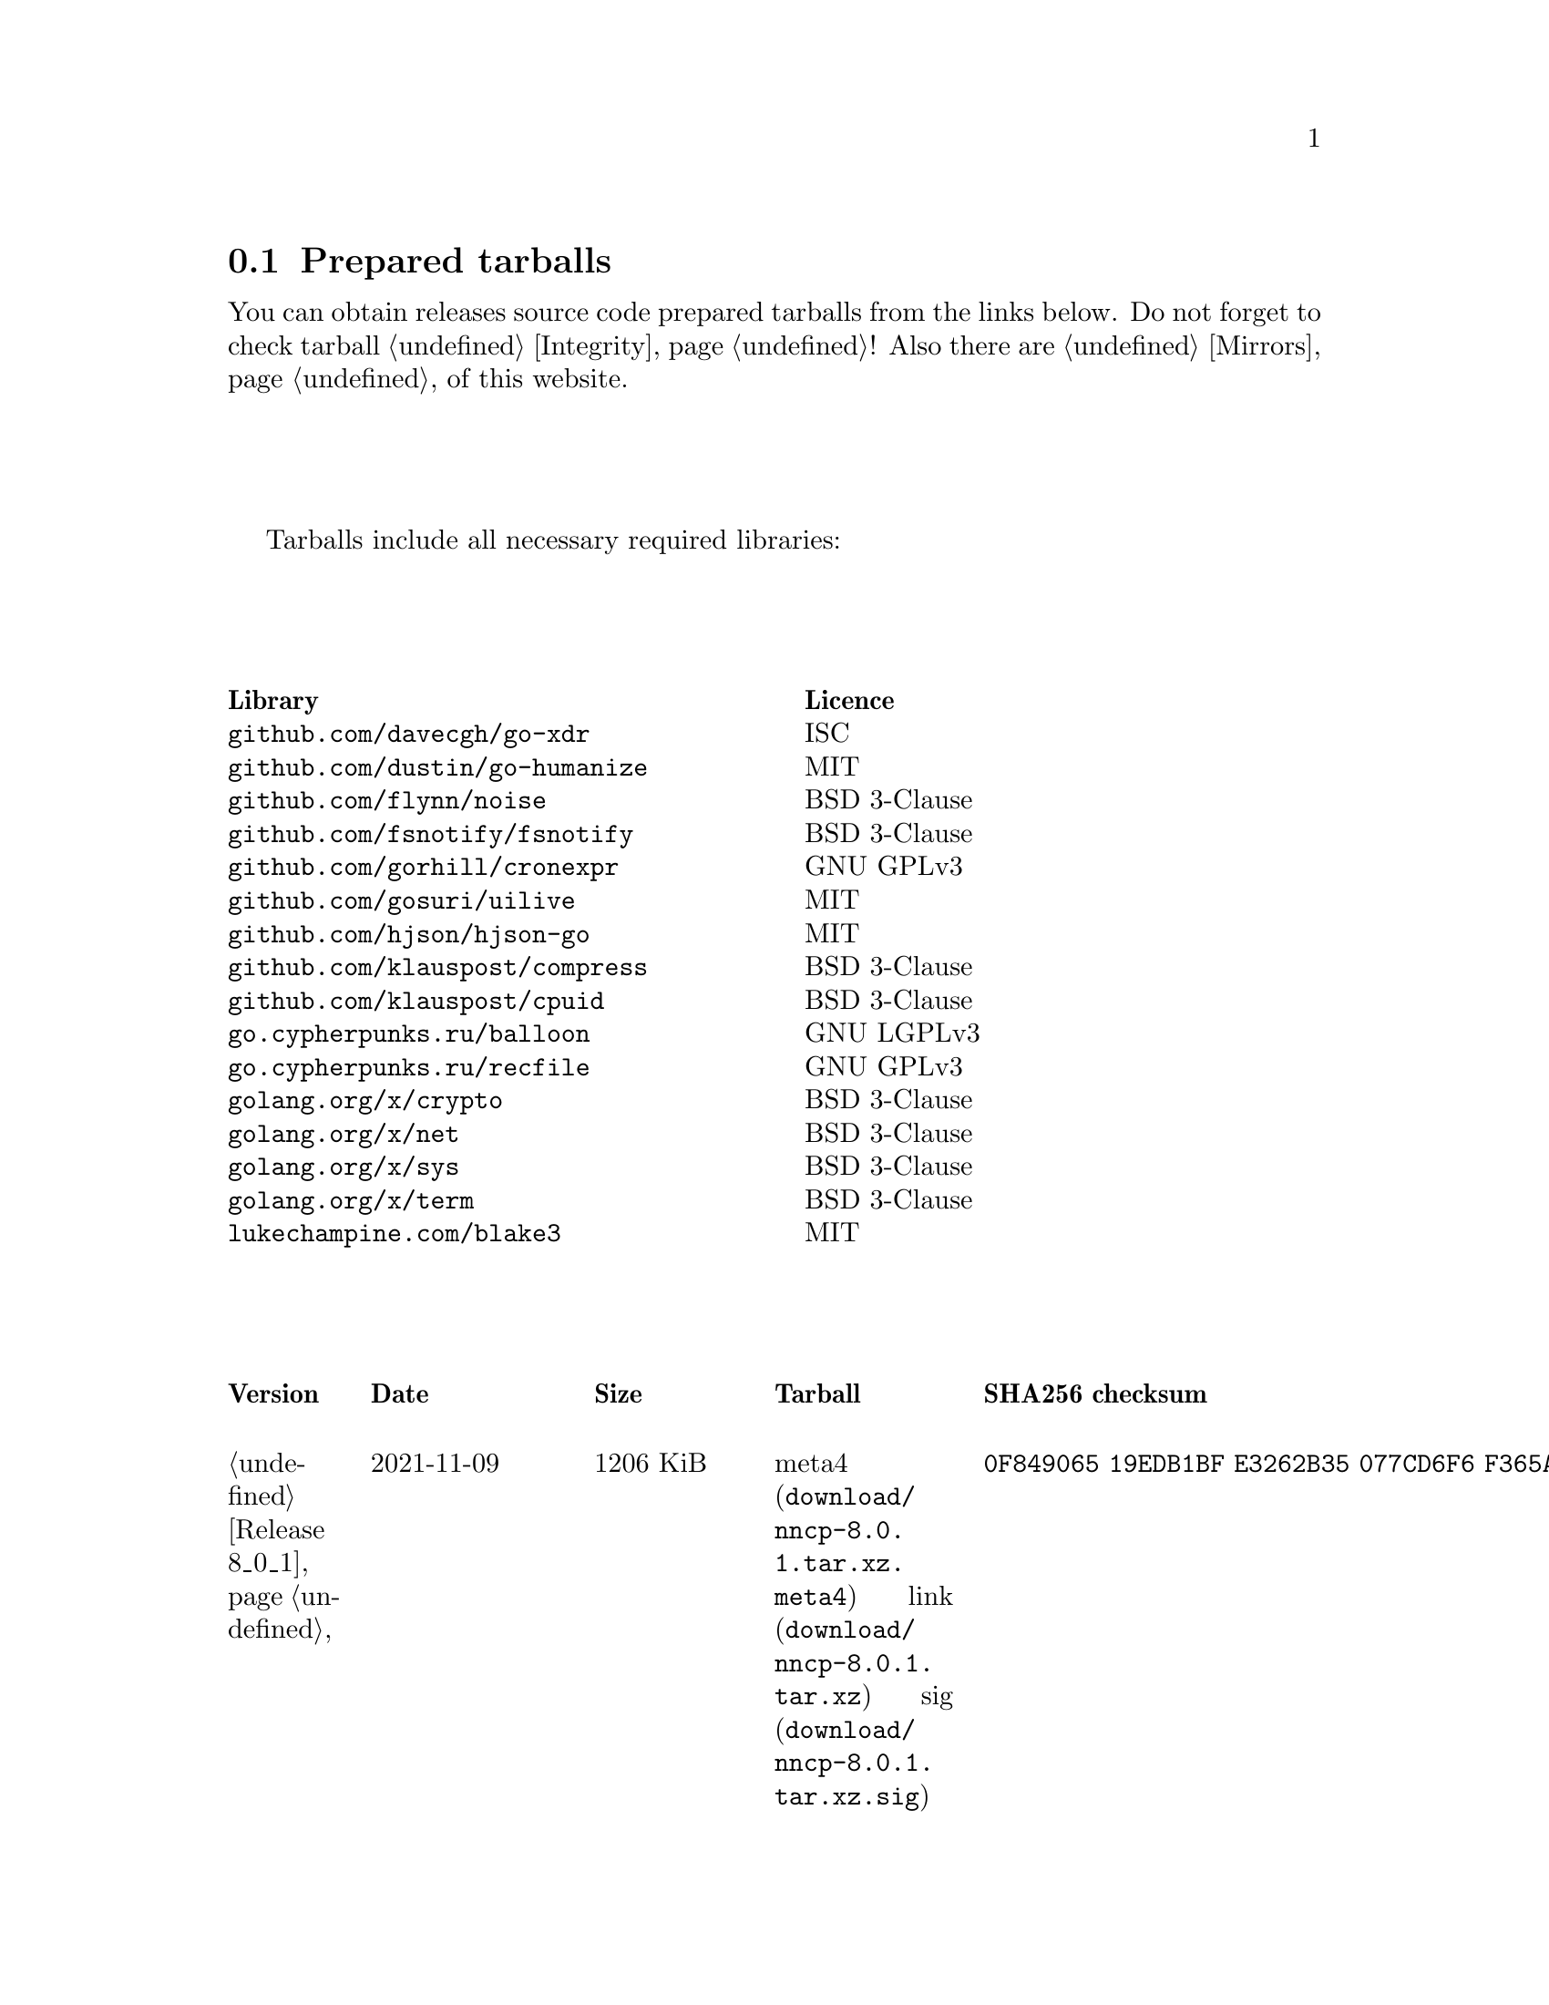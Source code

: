 @node Tarballs
@section Prepared tarballs

You can obtain releases source code prepared tarballs from the links below.
Do not forget to check tarball @ref{Integrity, integrity}! Also there
are @ref{Mirrors, mirrors} of this website.

Tarballs include all necessary required libraries:

@multitable @columnfractions .50 .50
@headitem Library @tab Licence
@item @code{github.com/davecgh/go-xdr} @tab ISC
@item @code{github.com/dustin/go-humanize} @tab MIT
@item @code{github.com/flynn/noise} @tab BSD 3-Clause
@item @code{github.com/fsnotify/fsnotify} @tab BSD 3-Clause
@item @code{github.com/gorhill/cronexpr} @tab GNU GPLv3
@item @code{github.com/gosuri/uilive} @tab MIT
@item @code{github.com/hjson/hjson-go} @tab MIT
@item @code{github.com/klauspost/compress} @tab BSD 3-Clause
@item @code{github.com/klauspost/cpuid} @tab BSD 3-Clause
@item @code{go.cypherpunks.ru/balloon} @tab GNU LGPLv3
@item @code{go.cypherpunks.ru/recfile} @tab GNU GPLv3
@item @code{golang.org/x/crypto} @tab BSD 3-Clause
@item @code{golang.org/x/net} @tab BSD 3-Clause
@item @code{golang.org/x/sys} @tab BSD 3-Clause
@item @code{golang.org/x/term} @tab BSD 3-Clause
@item @code{lukechampine.com/blake3} @tab MIT
@end multitable

@multitable {XXXXX} {XXXX-XX-XX} {XXXX KiB} {meta4 link sig} {xxxxxxxxxxxxxxxxxxxxxxxxxxxxxxxxxxxxxxxxxxxxxxxxxxxxxxxxxxxxxxxxxxxxxxx}
@headitem Version @tab Date @tab Size @tab Tarball @tab SHA256 checksum

@item @ref{Release 8_0_1, 8.0.1} @tab 2021-11-09 @tab 1206 KiB
@tab
    @url{download/nncp-8.0.1.tar.xz.meta4, meta4}
    @url{download/nncp-8.0.1.tar.xz, link}
    @url{download/nncp-8.0.1.tar.xz.sig, sig}
@tab @code{0F849065 19EDB1BF E3262B35 077CD6F6 F365A897 2BA7D369 4864F3CE 4CA4C5A0}

@item @ref{Release 8_0_0, 8.0.0} @tab 2021-11-08 @tab 1203 KiB
@tab
    @url{download/nncp-8.0.0.tar.xz.meta4, meta4}
    @url{download/nncp-8.0.0.tar.xz, link}
    @url{download/nncp-8.0.0.tar.xz.sig, sig}
@tab @code{376BE15D 956AE171 2D04B607 15D53B17 62CDFA72 86AA9957 2D8E4641 4DA987F0}

@item @ref{Release 7_7_0, 7.7.0} @tab 2021-09-11 @tab 1180 KiB
@tab
    @url{download/nncp-7.7.0.tar.xz.meta4, meta4}
    @url{download/nncp-7.7.0.tar.xz, link}
    @url{download/nncp-7.7.0.tar.xz.sig, sig}
@tab @code{A692A2FC 963CB0A4 5BFD5B7F 497A26D0 BD738630 4F9FA3CD 526DC69F CA3929EE}

@item @ref{Release 7_6_0, 7.6.0} @tab 2021-08-08 @tab 1153 KiB
@tab
    @url{download/nncp-7.6.0.tar.xz.meta4, meta4}
    @url{download/nncp-7.6.0.tar.xz, link}
    @url{download/nncp-7.6.0.tar.xz.sig, sig}
@tab @code{00852E80 70415154 197A5555 DDAE636E 6E3940EC DD53D39E A69E5FF1 531BA4C6}

@item @ref{Release 7_5_1, 7.5.1} @tab 2021-08-05 @tab 1147 KiB
@tab
    @url{download/nncp-7.5.1.tar.xz.meta4, meta4}
    @url{download/nncp-7.5.1.tar.xz, link}
    @url{download/nncp-7.5.1.tar.xz.sig, sig}
@tab @code{B093A745 C2EB9F5F E8341ED2 A6F1EE75 701B2646 B5701BAA F4E760D9 32CDD91A}

@item @ref{Release 7_5_0, 7.5.0} @tab 2021-07-28 @tab 1151 KiB
@tab
    @url{download/nncp-7.5.0.tar.xz.meta4, meta4}
    @url{download/nncp-7.5.0.tar.xz, link}
    @url{download/nncp-7.5.0.tar.xz.sig, sig}
@tab @code{14D92DC5 B8164EE4 4926D7AF 46DA9F23 0C8F6207 350CC747 6DB5CDFB 8E7C3FE4}

@item @ref{Release 7_4_0, 7.4.0} @tab 2021-07-19 @tab 1153 KiB
@tab
    @url{download/nncp-7.4.0.tar.xz.meta4, meta4}
    @url{download/nncp-7.4.0.tar.xz, link}
    @url{download/nncp-7.4.0.tar.xz.sig, sig}
@tab @code{F7499FBF B0658054 F2732722 D54FE31E A0F105FD 9970B5BB 6413A9CC 065CB0EB}

@item @ref{Release 7_3_2, 7.3.2} @tab 2021-07-12 @tab 1141 KiB
@tab
    @url{download/nncp-7.3.2.tar.xz.meta4, meta4}
    @url{download/nncp-7.3.2.tar.xz, link}
    @url{download/nncp-7.3.2.tar.xz.sig, sig}
@tab @code{65F6A230 04189D3F 307D160C AE97F99A 620DDA23 52821652 15DDC946 F6CC4B7F}

@item @ref{Release 7_3_1, 7.3.1} @tab 2021-07-11 @tab 1142 KiB
@tab
    @url{download/nncp-7.3.1.tar.xz.meta4, meta4}
    @url{download/nncp-7.3.1.tar.xz, link}
    @url{download/nncp-7.3.1.tar.xz.sig, sig}
@tab @code{8611DC6A 3EAC7FFA A6A1C688 2073AB4D A4E93D36 C864F050 C5F880FE 10FCFC46}

@item @ref{Release 7_3_0, 7.3.0} @tab 2021-07-10 @tab 1141 KiB
@tab
    @url{download/nncp-7.3.0.tar.xz.meta4, meta4}
    @url{download/nncp-7.3.0.tar.xz, link}
    @url{download/nncp-7.3.0.tar.xz.sig, sig}
@tab @code{CB34487A 6D7EF507 04D4B8F9 5A16EF16 CC841D3D 7F5423B1 EBB7979D 1062EB4E}

@item @ref{Release 7_2_1, 7.2.1} @tab 2021-07-09 @tab 1139 KiB
@tab
    @url{download/nncp-7.2.1.tar.xz.meta4, meta4}
    @url{download/nncp-7.2.1.tar.xz, link}
    @url{download/nncp-7.2.1.tar.xz.sig, sig}
@tab @code{6462BA44 7DB30234 DA6DFB4B B5BF890F 6CA2CC36 697B3AE7 E6F86B86 94AC97D6}

@item @ref{Release 7_2_0, 7.2.0} @tab 2021-07-08 @tab 1136 KiB
@tab
    @url{download/nncp-7.2.0.tar.xz.meta4, meta4}
    @url{download/nncp-7.2.0.tar.xz, link}
    @url{download/nncp-7.2.0.tar.xz.sig, sig}
@tab @code{70DBB97B 86C9B4B6 E35CFF02 B8C9FAE2 4323EEA5 C56403A2 66CBA268 D82F5077}

@item @ref{Release 7_1_1, 7.1.1} @tab 2021-07-06 @tab 1132 KiB
@tab
    @url{download/nncp-7.1.1.tar.xz.meta4, meta4}
    @url{download/nncp-7.1.1.tar.xz, link}
    @url{download/nncp-7.1.1.tar.xz.sig, sig}
@tab @code{B741C9E3 EC3DB342 893FE081 888C40E4 B94E4298 E5C1A8E0 BA4D179C C239CCCA}

@item @ref{Release 7_1_0, 7.1.0} @tab 2021-07-04 @tab 1142 KiB
@tab
    @url{download/nncp-7.1.0.tar.xz.meta4, meta4}
    @url{download/nncp-7.1.0.tar.xz, link}
    @url{download/nncp-7.1.0.tar.xz.sig, sig}
@tab @code{D3BC010F 5D86BB59 E07A2A84 2FF9C73B 4C2F780B 807EF25C E4BC477C E40764A6}

@item @ref{Release 7_0_0, 7.0.0} @tab 2021-06-30 @tab 1123 KiB
@tab
    @url{download/nncp-7.0.0.tar.xz.meta4, meta4}
    @url{download/nncp-7.0.0.tar.xz, link}
    @url{download/nncp-7.0.0.tar.xz.sig, sig}
@tab @code{D4D28E9A CF40FE12 68BDE134 9CD36076 282395BE 70094EFB 0DB75CE8 C32EA664}

@item @ref{Release 6_6_0, 6.6.0} @tab 2021-06-26 @tab 1041 KiB
@tab
    @url{download/nncp-6.6.0.tar.xz.meta4, meta4}
    @url{download/nncp-6.6.0.tar.xz, link}
    @url{download/nncp-6.6.0.tar.xz.sig, sig}
@tab @code{73DB666F A5C30282 770516B2 F39F1240 74117B45 A9F4B484 0361861A 183577F1}

@item @ref{Release 6_5_0, 6.5.0} @tab 2021-05-30 @tab 1041 KiB
@tab
    @url{download/nncp-6.5.0.tar.xz.meta4, meta4}
    @url{download/nncp-6.5.0.tar.xz, link}
    @url{download/nncp-6.5.0.tar.xz.sig, sig}
@tab @code{241D2AA7 27275CCF 86F06797 1AA8B3B8 D625C85C 4279DFDE 560216E3 38670B9A}

@item @ref{Release 6_4_0, 6.4.0} @tab 2021-04-22 @tab 1042 KiB
@tab
    @url{download/nncp-6.4.0.tar.xz.meta4, meta4}
    @url{download/nncp-6.4.0.tar.xz, link}
    @url{download/nncp-6.4.0.tar.xz.sig, sig}
@tab @code{3D0D1156 D69AF698 D402663C F84E51CC 3D40A50D 300E34D1 105A6F75 32E4B99B}

@item @ref{Release 6_3_0, 6.3.0} @tab 2021-04-14 @tab 1042 KiB
@tab
    @url{download/nncp-6.3.0.tar.xz.meta4, meta4}
    @url{download/nncp-6.3.0.tar.xz, link}
    @url{download/nncp-6.3.0.tar.xz.sig, sig}
@tab @code{76C26A11 E3423540 BB7B8470 820176A3 5FCD0493 B21A872E C223EB94 43BA466B}

@item @ref{Release 6_2_1, 6.2.1} @tab 2021-03-26 @tab 1038 KiB
@tab
    @url{download/nncp-6.2.1.tar.xz.meta4, meta4}
    @url{download/nncp-6.2.1.tar.xz, link}
    @url{download/nncp-6.2.1.tar.xz.sig, sig}
@tab @code{D9682D95 4D68025A F5B07516 258D9FFC DA29A4D7 E7E1635B E0C219A1 C5DDB067}

@item @ref{Release 6_2_0, 6.2.0} @tab 2021-03-07 @tab 1038 KiB
@tab
    @url{download/nncp-6.2.0.tar.xz.meta4, meta4}
    @url{download/nncp-6.2.0.tar.xz, link}
    @url{download/nncp-6.2.0.tar.xz.sig, sig}
@tab @code{272CEDED 69FFF3B3 78767297 3199481A C610B753 BB82C22E ECEC45FC 05DA40FE}

@item @ref{Release 6_1_0, 6.1.0} @tab 2021-02-24 @tab 1040 KiB
@tab
    @url{download/nncp-6.1.0.tar.xz.meta4, meta4}
    @url{download/nncp-6.1.0.tar.xz, link}
    @url{download/nncp-6.1.0.tar.xz.sig, sig}
@tab @code{083A533F 7D021206 9AE07F9F D6CD22E3 C5BE09E8 30F2C9C4 97D97CF6 14E5413F}

@item @ref{Release 6_0_0, 6.0.0} @tab 2021-01-23 @tab 1028 KiB
@tab
    @url{download/nncp-6.0.0.tar.xz.meta4, meta4}
    @url{download/nncp-6.0.0.tar.xz, link}
    @url{download/nncp-6.0.0.tar.xz.sig, sig}
@tab @code{42FE8AA5 4520B3A1 ABB50D66 1BBBA6A1 41CE4E74 9B4816B0 D4C6845D 67465916}

@item @ref{Release 5_6_0, 5.6.0} @tab 2021-01-17 @tab 1024 KiB
@tab
    @url{download/nncp-5.6.0.tar.xz.meta4, meta4}
    @url{download/nncp-5.6.0.tar.xz, link}
    @url{download/nncp-5.6.0.tar.xz.sig, sig}
@tab @code{1DC83F05 F14A3C3B 95820046 C60B170E B8C8936F 142A5B9A 1E943E6F 4CEFBDE3}

@item @ref{Release 5_5_1, 5.5.1} @tab 2021-01-11 @tab 1165 KiB
@tab
    @url{download/nncp-5.5.1.tar.xz.meta4, meta4}
    @url{download/nncp-5.5.1.tar.xz, link}
    @url{download/nncp-5.5.1.tar.xz.sig, sig}
@tab @code{E7DEED7A D3BA696C F64359C0 DC0A93AD 109950C5 6660D028 5FD7BB57 120C9CF7}

@item @ref{Release 5_5_0, 5.5.0} @tab 2021-01-07 @tab 1161 KiB
@tab
    @url{download/nncp-5.5.0.tar.xz.meta4, meta4}
    @url{download/nncp-5.5.0.tar.xz, link}
    @url{download/nncp-5.5.0.tar.xz.sig, sig}
@tab @code{EF0CBEE1 520BE97D A210794C 172BF444 E6F75DB2 84F5BD05 66919193 326AED77}

@item @ref{Release 5_4_1, 5.4.1} @tab 2020-09-28 @tab 1143 KiB
@tab
    @url{download/nncp-5.4.1.tar.xz.meta4, meta4}
    @url{download/nncp-5.4.1.tar.xz, link}
    @url{download/nncp-5.4.1.tar.xz.sig, sig}
@tab @code{A02D0C9B 51533DF8 115C17E1 02F8C485 9F7B805A 64290CDF 79151BA9 E627FA63}

@item @ref{Release 5_3_3, 5.3.3} @tab 2020-01-23 @tab 1116 KiB
@tab
    @url{download/nncp-5.3.3.tar.xz.meta4, meta4}
    @url{download/nncp-5.3.3.tar.xz, link}
    @url{download/nncp-5.3.3.tar.xz.sig, sig}
@tab @code{707CD852 4E424C24 BCB22D6B 4BC81709 71C42A5F E0062B93 A8D1DD9D 7FB365D0}

@item @ref{Release 5_3_2, 5.3.2} @tab 2019-12-28 @tab 1118 KiB
@tab
    @url{download/nncp-5.3.2.tar.xz.meta4, meta4}
    @url{download/nncp-5.3.2.tar.xz, link}
    @url{download/nncp-5.3.2.tar.xz.sig, sig}
@tab @code{6E2D1B3C CA0DD462 A6F5F8DE 5CB8DE15 C3D33C74 238A2C52 373C7BD6 A126A834}

@item @ref{Release 5_3_1, 5.3.1} @tab 2019-12-25 @tab 1117 KiB
@tab
    @url{download/nncp-5.3.1.tar.xz.meta4, meta4}
    @url{download/nncp-5.3.1.tar.xz, link}
    @url{download/nncp-5.3.1.tar.xz.sig, sig}
@tab @code{23A52819 F0395A6A E05E4176 017DCA3C 4A20A023 EEADA6A3 3168E58D BEE34A5B}

@item @ref{Release 5_3_0, 5.3.0} @tab 2019-12-22 @tab 1112 KiB
@tab
    @url{download/nncp-5.3.0.tar.xz.meta4, meta4}
    @url{download/nncp-5.3.0.tar.xz, link}
    @url{download/nncp-5.3.0.tar.xz.sig, sig}
@tab @code{9F093115 506D00E7 2E41ACD6 3F283172 8430E1C2 8BA4A941 FFA3C65D 89AD4ED0}

@item @ref{Release 5_2_1, 5.2.1} @tab 2019-12-15 @tab 1109 KiB
@tab
    @url{download/nncp-5.2.1.tar.xz.meta4, meta4}
    @url{download/nncp-5.2.1.tar.xz, link}
    @url{download/nncp-5.2.1.tar.xz.sig, sig}
@tab @code{983D1A8A 4398C281 76356AE1 C5541124 B0755555 D115063B D1388F85 9C4A6B3E}

@item @ref{Release 5_2_0, 5.2.0} @tab 2019-12-14 @tab 1109 KiB
@tab
    @url{download/nncp-5.2.0.tar.xz.meta4, meta4}
    @url{download/nncp-5.2.0.tar.xz, link}
    @url{download/nncp-5.2.0.tar.xz.sig, sig}
@tab @code{FFC55467 8B4ECCA6 92D90F42 ACC0286D 209E054E EA1CBF87 0307003E CF219610}

@item @ref{Release 5_1_2, 5.1.2} @tab 2019-12-13 @tab 1106 KiB
@tab
    @url{download/nncp-5.1.2.tar.xz.meta4, meta4}
    @url{download/nncp-5.1.2.tar.xz, link}
    @url{download/nncp-5.1.2.tar.xz.sig, sig}
@tab @code{52B2043B 1B22D20F C44698EC AFE5FF46 F99B4DD5 2C392D4D 25FE1580 993263B3}

@item @ref{Release 5_1_1, 5.1.1} @tab 2019-12-01 @tab 1103 KiB
@tab
    @url{download/nncp-5.1.1.tar.xz.meta4, meta4}
    @url{download/nncp-5.1.1.tar.xz, link}
    @url{download/nncp-5.1.1.tar.xz.sig, sig}
@tab @code{B9537678 E5B549BA 6FA0D20D 41B2D4A9 4ED31F2C AB9FAF63 A388D95E 7662A93F}

@item @ref{Release 5_1_0, 5.1.0} @tab 2019-11-24 @tab 1103 KiB
@tab
    @url{download/nncp-5.1.0.tar.xz.meta4, meta4}
    @url{download/nncp-5.1.0.tar.xz, link}
    @url{download/nncp-5.1.0.tar.xz.sig, sig}
@tab @code{6F5B74EC 952EAFEC 2A787463 CE1E808E CC990F03 D46F28E9 A89BAB55 5A2C2214}

@item @ref{Release 5_0_0, 5.0.0} @tab 2019-11-15 @tab 1099 KiB
@tab
    @url{download/nncp-5.0.0.tar.xz.meta4, meta4}
    @url{download/nncp-5.0.0.tar.xz, link}
    @url{download/nncp-5.0.0.tar.xz.sig, sig}
@tab @code{3696D7EE B0783E91 87E5EEF4 EFC35235 10452353 7C51FA4C 9BD3CBEE A22678B3}

@item @ref{Release 4_1, 4.1} @tab 2019-05-01 @tab 1227 KiB
@tab
    @url{download/nncp-4.1.tar.xz.meta4, meta4}
    @url{download/nncp-4.1.tar.xz, link}
    @url{download/nncp-4.1.tar.xz.sig, sig}
@tab @code{29AEC53D EC914906 D7C47194 0955A32E 2BF470E6 9B8E09D3 AF3B62D8 CC8E541E}

@item @ref{Release 4_0, 4.0} @tab 2019-04-28 @tab 1227 KiB
@tab
    @url{download/nncp-4.0.tar.xz.meta4, meta4}
    @url{download/nncp-4.0.tar.xz, link}
    @url{download/nncp-4.0.tar.xz.sig, sig}
@tab @code{EAFA6272 22E355FC EB772A90 FC6DEA8E AE1F1695 3F48A4A3 57ADA0B4 FF918452}

@item @ref{Release 3_4, 3.4} @tab 2018-06-10 @tab 1154 KiB
@tab
    @url{download/nncp-3.4.tar.xz.meta4, meta4}
    @url{download/nncp-3.4.tar.xz, link}
    @url{download/nncp-3.4.tar.xz.sig, sig}
@tab @code{9796C4CB 7B670FC7 5FEED3CD 467CA556 B230387D 935B09BB 4B19FD57 FD17FFBA}

@item @ref{Release 3_3, 3.3} @tab 2018-06-02 @tab 1152 KiB
@tab
    @url{download/nncp-3.3.tar.xz.meta4, meta4}
    @url{download/nncp-3.3.tar.xz, link}
    @url{download/nncp-3.3.tar.xz.sig, sig}
@tab @code{1F8FA9B4 6125D8A9 0608298B A1ED87E1 12DB2D8B 81C766DE F4DFE191 C7B1BFC2}

@item @ref{Release 3_2, 3.2} @tab 2018-05-27 @tab 1147 KiB
@tab
    @url{download/nncp-3.2.tar.xz.meta4, meta4}
    @url{download/nncp-3.2.tar.xz, link}
    @url{download/nncp-3.2.tar.xz.sig, sig}
@tab @code{BE76802F 1E273D1D E91F0648 A7CB23C5 989F5390 A36F2D0C FD873046 51B9141E}

@item @ref{Release 3_1, 3.1} @tab 2018-02-18 @tab 1145 KiB
@tab
    @url{download/nncp-3.1.tar.xz.meta4, meta4}
    @url{download/nncp-3.1.tar.xz, link}
    @url{download/nncp-3.1.tar.xz.sig, sig}
@tab @code{B9344516 4230B58E 8AAADAA2 066F37F2 493CCB71 B025126B BCAD8FAD 6535149F}

@item @ref{Release 3_0, 3.0} @tab 2017-12-30 @tab 993 KiB
@tab
    @url{download/nncp-3.0.tar.xz.meta4, meta4}
    @url{download/nncp-3.0.tar.xz, link}
    @url{download/nncp-3.0.tar.xz.sig, sig}
@tab @code{248B2257 2F576E79 A19672E9 B82EB649 18FC95A9 194408C0 67EA4DD3 0468286D}

@item @ref{Release 2_0, 2.0} @tab 2017-12-02 @tab 986 KiB
@tab
    @url{download/nncp-2.0.tar.xz.meta4, meta4}
    @url{download/nncp-2.0.tar.xz, link}
    @url{download/nncp-2.0.tar.xz.sig, sig}
@tab @code{BEF31B13 FB25381E A511FB77 067798AB 27409238 BDF5600F E2EADB29 E5E78996}

@item @ref{Release 1_0, 1.0} @tab 2017-12-02 @tab 987 KiB
@tab
    @url{download/nncp-1.0.tar.xz.meta4, meta4}
    @url{download/nncp-1.0.tar.xz, link}
    @url{download/nncp-1.0.tar.xz.sig, sig}
@tab @code{68BF7803 CD25F59A 56D9FD6C 695002B5 BFBAF591 8A6583F4 3139FC28 CA1AB4AF}

@item @ref{Release 0_12, 0.12} @tab 2017-10-08 @tab 978 KiB
@tab
    @url{download/nncp-0.12.tar.xz.meta4, meta4}
    @url{download/nncp-0.12.tar.xz, link}
    @url{download/nncp-0.12.tar.xz.sig, sig}
@tab @code{707B4005 97753B29 73A5F3E5 DAB51B92 21CC296D 690EF4BC ADE93E0D 2595A5F2}

@item @ref{Release 0_11, 0.11} @tab 2017-08-21 @tab 1031 KiB
@tab
    @url{download/nncp-0.11.tar.xz.meta4, meta4}
    @url{download/nncp-0.11.tar.xz, link}
    @url{download/nncp-0.11.tar.xz.sig, sig}
@tab @code{D0F73C3B ADBF6B8B 13641A61 4D34F65F 20AF4C84 90894331 BF1F1609 2D65E719}

@item @ref{Release 0_10, 0.10} @tab 2017-07-04 @tab 949 KiB
@tab
    @url{download/nncp-0.10.tar.xz.meta4, meta4}
    @url{download/nncp-0.10.tar.xz, link}
    @url{download/nncp-0.10.tar.xz.sig, sig}
@tab @code{DCE7C762 2F9281EB 282F1A67 5CA6500E 854F2DEC D60F3264 07872B91 4F4E6FA0}

@item @ref{Release 0_9, 0.9} @tab 2017-05-17 @tab 942 KiB
@tab
    @url{download/nncp-0.9.tar.xz.meta4, meta4}
    @url{download/nncp-0.9.tar.xz, link}
    @url{download/nncp-0.9.tar.xz.sig, sig}
@tab @code{8D0765A5 F9D81086 7E1F5AB4 52A9464D C5035CCB 4E09A29A 9C9A4934 1A72AB2C}

@item @ref{Release 0_8, 0.8} @tab 2017-04-30 @tab 932 KiB
@tab
    @url{download/nncp-0.8.tar.xz.meta4, meta4}
    @url{download/nncp-0.8.tar.xz, link}
    @url{download/nncp-0.8.tar.xz.sig, sig}
@tab @code{9BD607D5 C5551857 B7E9277D 0E857936 1DB7353A E0F1556E EA9B1D91 8305B184}

@item @ref{Release 0_7, 0.7} @tab 2017-04-02 @tab 783 KiB
@tab
    @url{download/nncp-0.7.tar.xz.meta4, meta4}
    @url{download/nncp-0.7.tar.xz, link}
    @url{download/nncp-0.7.tar.xz.sig, sig}
@tab @code{D3407323 F89296DD 743FA764 51964B43 794E61BE 0E1D2DD4 ABD02042 B94FFC4F}

@item @ref{Release 0_6, 0.6} @tab 2017-02-05 @tab 746 KiB
@tab
    @url{download/nncp-0.6.tar.xz.meta4, meta4}
    @url{download/nncp-0.6.tar.xz, link}
    @url{download/nncp-0.6.tar.xz.sig, sig}
@tab @code{DCFEE3F9 F669AC28 563C50DB 67BB8B43 0CFF4AB6 EC770ACE B5378D0B B40C0656}

@item @ref{Release 0_5, 0.5} @tab 2017-01-19 @tab 743 KiB
@tab
    @url{download/nncp-0.5.tar.xz.meta4, meta4}
    @url{download/nncp-0.5.tar.xz, link}
    @url{download/nncp-0.5.tar.xz.sig, sig}
@tab @code{D98F9149 5A6D6726 4C659640 1AD7F400 271A58CE 5D8D4AC5 5D1CF934 59BEDFA6}

@item @ref{Release 0_4, 0.4} @tab 2017-01-17 @tab 741 KiB
@tab
    @url{download/nncp-0.4.tar.xz.meta4, meta4}
    @url{download/nncp-0.4.tar.xz, link}
    @url{download/nncp-0.4.tar.xz.sig, sig}
@tab @code{93577327 B3DEBFE3 A80BEB0D 8325B2E6 0939EC55 4DBB05F3 4CA34B99 229C3722}

@item @ref{Release 0_3, 0.3} @tab 2017-01-17 @tab 741 KiB
@tab
    @url{download/nncp-0.3.tar.xz.meta4, meta4}
    @url{download/nncp-0.3.tar.xz, link}
    @url{download/nncp-0.3.tar.xz.sig, sig}
@tab @code{6E76EC5E 6B575C65 BF2D6388 870F2A1C 417D63E4 1628CAA1 BB499D0D 0634473B}

@item @ref{Release 0_2, 0.2} @tab 2017-01-17 @tab 740 KiB
@tab
    @url{download/nncp-0.2.tar.xz.meta4, meta4}
    @url{download/nncp-0.2.tar.xz, link}
    @url{download/nncp-0.2.tar.xz.sig, sig}
@tab @code{00BEAC5A 0C4083B0 42E3152B ACA6FF20 12768B82 CE24D716 8E04279C ECE14DB7}

@item 0.1 @tab 2017-01-10 @tab 720 KiB
@tab
    @url{download/nncp-0.1.tar.xz.meta4, meta4}
    @url{download/nncp-0.1.tar.xz, link}
    @url{download/nncp-0.1.tar.xz.sig, sig}
@tab @code{8F71D65B 70865EBF FE802CDF A5C14D00 A9FD6559 FD722E60 5D97E82C 5E2412C2}

@end multitable
